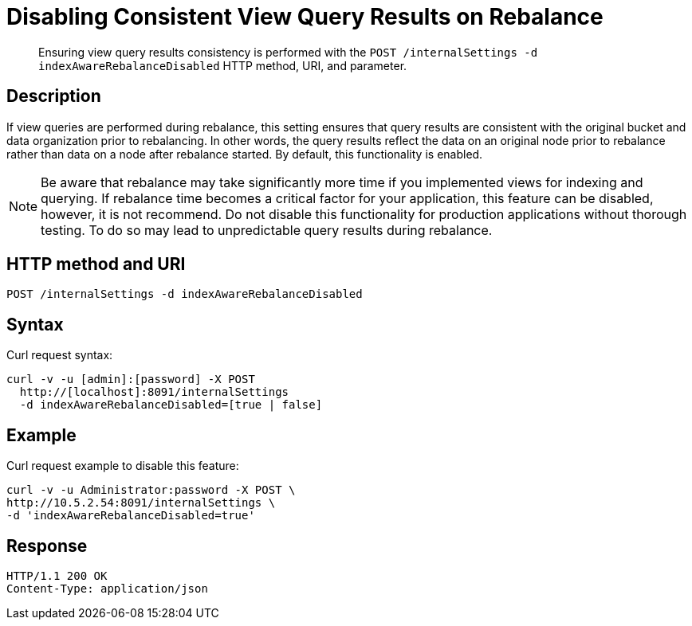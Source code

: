 [#rest-cluster-disable-query]
= Disabling Consistent View Query Results on Rebalance

[abstract]
Ensuring view query results consistency is performed with the `POST /internalSettings -d indexAwareRebalanceDisabled` HTTP method, URI, and parameter.

== Description

If view queries are performed during rebalance, this setting ensures that query results are consistent with the original bucket and data organization prior to rebalancing.
In other words, the query results reflect the data on an original node prior to rebalance rather than data on a node after rebalance started.
By default, this functionality is enabled.

NOTE: Be aware that rebalance may take significantly more time if you implemented views for indexing and querying.
If rebalance time becomes a critical factor for your application, this feature can be disabled, however, it is not recommend.
Do not disable this functionality for production applications without thorough testing.
To do so may lead to unpredictable query results during rebalance.

== HTTP method and URI

----
POST /internalSettings -d indexAwareRebalanceDisabled
----

== Syntax

Curl request syntax:

----
curl -v -u [admin]:[password] -X POST
  http://[localhost]:8091/internalSettings
  -d indexAwareRebalanceDisabled=[true | false]
----

== Example

Curl request example to disable this feature:

----
curl -v -u Administrator:password -X POST \  
http://10.5.2.54:8091/internalSettings \
-d 'indexAwareRebalanceDisabled=true'
----

== Response

----
HTTP/1.1 200 OK
Content-Type: application/json
----
